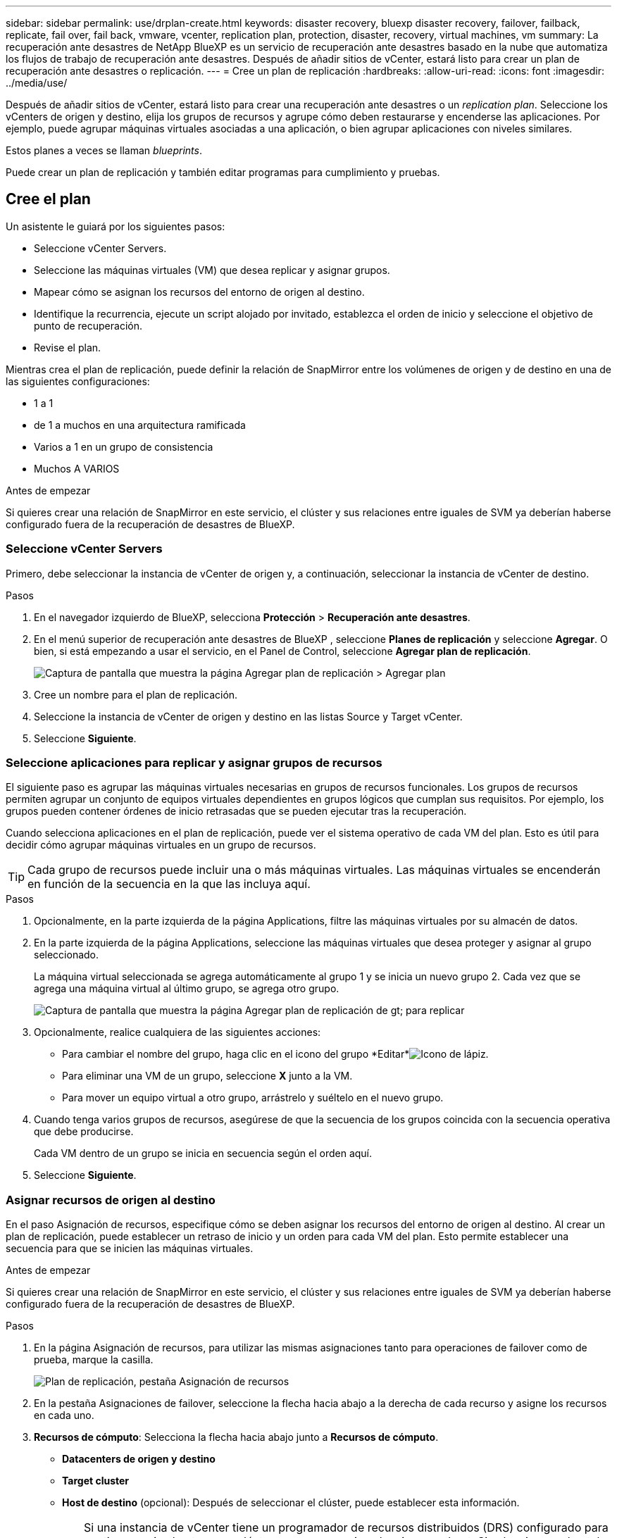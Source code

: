 ---
sidebar: sidebar 
permalink: use/drplan-create.html 
keywords: disaster recovery, bluexp disaster recovery, failover, failback, replicate, fail over, fail back, vmware, vcenter, replication plan, protection, disaster, recovery, virtual machines, vm 
summary: La recuperación ante desastres de NetApp BlueXP es un servicio de recuperación ante desastres basado en la nube que automatiza los flujos de trabajo de recuperación ante desastres. Después de añadir sitios de vCenter, estará listo para crear un plan de recuperación ante desastres o replicación. 
---
= Cree un plan de replicación
:hardbreaks:
:allow-uri-read: 
:icons: font
:imagesdir: ../media/use/


[role="lead"]
Después de añadir sitios de vCenter, estará listo para crear una recuperación ante desastres o un _replication plan_. Seleccione los vCenters de origen y destino, elija los grupos de recursos y agrupe cómo deben restaurarse y encenderse las aplicaciones. Por ejemplo, puede agrupar máquinas virtuales asociadas a una aplicación, o bien agrupar aplicaciones con niveles similares.

Estos planes a veces se llaman _blueprints_.

Puede crear un plan de replicación y también editar programas para cumplimiento y pruebas.



== Cree el plan

Un asistente le guiará por los siguientes pasos:

* Seleccione vCenter Servers.
* Seleccione las máquinas virtuales (VM) que desea replicar y asignar grupos.
* Mapear cómo se asignan los recursos del entorno de origen al destino.
* Identifique la recurrencia, ejecute un script alojado por invitado, establezca el orden de inicio y seleccione el objetivo de punto de recuperación.
* Revise el plan.


Mientras crea el plan de replicación, puede definir la relación de SnapMirror entre los volúmenes de origen y de destino en una de las siguientes configuraciones:

* 1 a 1
* de 1 a muchos en una arquitectura ramificada
* Varios a 1 en un grupo de consistencia
* Muchos A VARIOS


.Antes de empezar
Si quieres crear una relación de SnapMirror en este servicio, el clúster y sus relaciones entre iguales de SVM ya deberían haberse configurado fuera de la recuperación de desastres de BlueXP.



=== Seleccione vCenter Servers

Primero, debe seleccionar la instancia de vCenter de origen y, a continuación, seleccionar la instancia de vCenter de destino.

.Pasos
. En el navegador izquierdo de BlueXP, selecciona *Protección* > *Recuperación ante desastres*.
. En el menú superior de recuperación ante desastres de BlueXP , seleccione *Planes de replicación* y seleccione *Agregar*. O bien, si está empezando a usar el servicio, en el Panel de Control, seleccione *Agregar plan de replicación*.
+
image:dr-plan-create-name.png["Captura de pantalla que muestra la página Agregar plan de replicación > Agregar plan"]

. Cree un nombre para el plan de replicación.
. Seleccione la instancia de vCenter de origen y destino en las listas Source y Target vCenter.
. Seleccione *Siguiente*.




=== Seleccione aplicaciones para replicar y asignar grupos de recursos

El siguiente paso es agrupar las máquinas virtuales necesarias en grupos de recursos funcionales. Los grupos de recursos permiten agrupar un conjunto de equipos virtuales dependientes en grupos lógicos que cumplan sus requisitos. Por ejemplo, los grupos pueden contener órdenes de inicio retrasadas que se pueden ejecutar tras la recuperación.

Cuando selecciona aplicaciones en el plan de replicación, puede ver el sistema operativo de cada VM del plan. Esto es útil para decidir cómo agrupar máquinas virtuales en un grupo de recursos.


TIP: Cada grupo de recursos puede incluir una o más máquinas virtuales. Las máquinas virtuales se encenderán en función de la secuencia en la que las incluya aquí.

.Pasos
. Opcionalmente, en la parte izquierda de la página Applications, filtre las máquinas virtuales por su almacén de datos.
. En la parte izquierda de la página Applications, seleccione las máquinas virtuales que desea proteger y asignar al grupo seleccionado.
+
La máquina virtual seleccionada se agrega automáticamente al grupo 1 y se inicia un nuevo grupo 2. Cada vez que se agrega una máquina virtual al último grupo, se agrega otro grupo.

+
image:dr-plan-create-apps-vms5.png["Captura de pantalla que muestra la página Agregar plan de replicación  de gt; para replicar"]

. Opcionalmente, realice cualquiera de las siguientes acciones:
+
** Para cambiar el nombre del grupo, haga clic en el icono del grupo *Editar*image:icon-pencil.png["Icono de lápiz"].
** Para eliminar una VM de un grupo, seleccione *X* junto a la VM.
** Para mover un equipo virtual a otro grupo, arrástrelo y suéltelo en el nuevo grupo.


. Cuando tenga varios grupos de recursos, asegúrese de que la secuencia de los grupos coincida con la secuencia operativa que debe producirse.
+
Cada VM dentro de un grupo se inicia en secuencia según el orden aquí.

. Seleccione *Siguiente*.




=== Asignar recursos de origen al destino

En el paso Asignación de recursos, especifique cómo se deben asignar los recursos del entorno de origen al destino. Al crear un plan de replicación, puede establecer un retraso de inicio y un orden para cada VM del plan. Esto permite establecer una secuencia para que se inicien las máquinas virtuales.

.Antes de empezar
Si quieres crear una relación de SnapMirror en este servicio, el clúster y sus relaciones entre iguales de SVM ya deberían haberse configurado fuera de la recuperación de desastres de BlueXP.

.Pasos
. En la página Asignación de recursos, para utilizar las mismas asignaciones tanto para operaciones de failover como de prueba, marque la casilla.
+
image:dr-plan-resource-mapping2.png["Plan de replicación, pestaña Asignación de recursos"]

. En la pestaña Asignaciones de failover, seleccione la flecha hacia abajo a la derecha de cada recurso y asigne los recursos en cada uno.
. *Recursos de cómputo*: Selecciona la flecha hacia abajo junto a *Recursos de cómputo*.
+
** *Datacenters de origen y destino*
** *Target cluster*
** *Host de destino* (opcional): Después de seleccionar el clúster, puede establecer esta información.
+

TIP: Si una instancia de vCenter tiene un programador de recursos distribuidos (DRS) configurado para gestionar varios hosts en un clúster, no es necesario seleccionar un host. Si selecciona un host, la recuperación ante desastres de BlueXP  colocará todas las máquinas virtuales en el host seleccionado.

** *Target VM folder* (opcional): Crea una nueva carpeta raíz para almacenar las VM seleccionadas.


. *Redes virtuales*: En la pestaña Asignaciones de conmutación por error, seleccione la flecha hacia abajo junto a *Redes virtuales*. Seleccione la LAN virtual de origen y el segmento de destino.
. *Máquinas virtuales*: En la pestaña Asignaciones de conmutación por error, seleccione la flecha hacia abajo junto a *Máquinas virtuales*.
+
Si realiza algún cambio en la configuración predeterminada, deberá proporcionar las credenciales.

+
Seleccione la asignación de red al segmento apropiado. Los segmentos ya se deben aprovisionar, así que seleccione el segmento apropiado para asignar la máquina virtual.

+
Esta sección puede mostrar diferentes campos según su selección.

+
** *Tipo de dirección IP*: Cuando está asignando la red entre las ubicaciones de origen y destino en la sección de máquinas virtuales del plan de replicación, la recuperación de desastres de BlueXP  ofrece dos opciones: DHCP o IP estática. Para las IP estáticas, configure la subred, la puerta de enlace y los servidores DNS. Además, introduzca credenciales para máquinas virtuales.
+
*** *DHCP*: Seleccione esta opción si desea que sus VM obtengan información de configuración de red desde un servidor DHCP. Si selecciona esta opción, proporcione solo las credenciales para la máquina virtual.
*** *IP estática*: Seleccione esta opción si desea especificar la información de configuración de IP manualmente. Puede seleccionar de la máquina virtual de origen la misma información o una diferente. Si elige lo mismo que el origen, no necesita introducir credenciales. Por otro lado, si opta por utilizar información diferente del origen, puede proporcionar las credenciales, la dirección IP de la máquina virtual, la máscara de subred, el DNS y la información de puerta de enlace. Las credenciales del sistema operativo invitado de VM se deben proporcionar a nivel global o a cada nivel de VM.
+
Esto puede ser muy útil cuando se recuperan entornos grandes en clústeres de destino más pequeños o se realizan pruebas de recuperación ante desastres sin necesidad de aprovisionar una infraestructura física VMware uno a uno.

+
image:dr-plan-create-mapping-vms2.png["Captura de pantalla que muestra Agregar plan de replicación > Asignación de recursos > máquinas virtuales"]



** *Prefijo y sufijo de la VM de destino*: En los detalles de las máquinas virtuales, puede agregar opcionalmente un prefijo y sufijo al nombre de la VM.
** *CPU y RAM de la VM de origen*: Bajo los detalles de las máquinas virtuales, puede cambiar opcionalmente el tamaño de los parámetros de CPU y RAM de la VM.
+
image:dr-plan-resource-mapping-vm-boot-order.png["Captura de pantalla que muestra Agregar plan de replicación > Asignación de recursos > máquinas virtuales"]

** *Orden de arranque*: Puede modificar el orden de arranque después de una conmutación por error para todas las máquinas virtuales seleccionadas a través de los grupos de recursos. De forma predeterminada, se utiliza el orden de inicio seleccionado durante la selección del grupo de recursos; sin embargo, puede realizar cambios en esta etapa. Esto es útil para garantizar que todas las máquinas virtuales prioritarias se ejecutan antes de que se inicien las máquinas virtuales de prioridad posterior.
+
Los Núm.s de orden de inicio sólo se aplican dentro de un grupo de recursos. Si tienes un «2» en un grupo y un «2» en otro, las VM del primer grupo comienzan en su orden y las VM del segundo empiezan en su orden.

+
*** Inicio secuencial: Asigne a cada máquina virtual un número único para iniciar en el orden asignado, por ejemplo, 1,2,3,4,5
*** Arranque simultáneo: Asigne el mismo número a todas las máquinas virtuales para que las arranquen al mismo tiempo, por ejemplo, 1,1, 1,1, 2,2, 3,4, 4.


** *Retardo de arranque*: Ajusta el retraso en minutos de la acción de arranque.
+

TIP: Para restablecer el orden de arranque a la configuración predeterminada, seleccione *Restablecer la configuración de VM a la predeterminada* y, a continuación, elija la configuración que desea cambiar de nuevo a la predeterminada.

** *Crear réplicas consistentes con la aplicación*: Indica si se deben crear copias Snapshot coherentes con la aplicación. El servicio desactivará la aplicación y, a continuación, tomará una instantánea para obtener un estado coherente de la aplicación. Esta función es compatible con Oracle ejecutándose en Windows y Linux y SQL Server ejecutándose en Windows.


. *Datastores*: En la pestaña de asignaciones de Failover, seleccione la flecha hacia abajo junto a *datastores*. Según la selección de máquinas virtuales, se seleccionan automáticamente las asignaciones de almacenes de datos.
+
Esta sección puede estar activada o desactivada en función de su selección.

+
** *RPO*: Introduzca el objetivo de punto de recuperación (RPO) para indicar la cantidad de datos a recuperar (medido en tiempo). Por ejemplo, si introduce un objetivo de punto de recuperación de 60 minutos, la recuperación debe tener datos que no tengan una antigüedad superior a 60 minutos en todo momento. Si hay un desastre, está permitiendo la pérdida de hasta 60 minutos de datos. Además, introduzca la cantidad de copias de Snapshot que se retendrán para todos los almacenes de datos.
** *Conteo de retención*: Introduzca el número de instantáneas que desea conservar.
** *Almacenes de datos de origen y destino*: Si un volumen tiene una relación SnapMirror ya establecida, puede seleccionar los almacenes de datos de origen y destino correspondientes. Si selecciona un volumen que no tiene una relación de SnapMirror, puede crear uno ahora mediante la selección del entorno de trabajo y su SVM entre iguales.
+

NOTE: Si quieres crear una relación de SnapMirror en este servicio, el clúster y sus relaciones entre iguales de SVM ya deberían haberse configurado fuera de la recuperación de desastres de BlueXP.

+
*** *Grupos de consistencia*: Cuando creas un plan de replicación, puedes incluir VMs que sean de diferentes volúmenes y diferentes SVM. La recuperación ante desastres de BlueXP crea una snapshot de grupo de consistencia.


** Si especifica el objetivo de punto de recuperación (RPO), el servicio programa un backup principal según el RPO y actualiza los destinos secundarios.
** Si las máquinas virtuales son desde el mismo volumen y misma SVM, el servicio realiza una Snapshot de ONTAP estándar y actualiza los destinos secundarios.
** Si las máquinas virtuales son desde diferentes volúmenes y misma SVM, el servicio crea una snapshot de grupo de consistencia mediante el que se incluyen todos los volúmenes y se actualizan los destinos secundarios.
** Si las máquinas virtuales se utilizan desde un volumen diferente y una SVM diferente, el servicio realiza una fase de inicio de grupo de coherencia y una Snapshot de fase de compromiso mediante la inclusión de todos los volúmenes del mismo clúster o de un clúster diferente, y actualiza los destinos secundarios.
** Durante la conmutación al respaldo, puede seleccionar cualquier instantánea. Si selecciona la instantánea más reciente, el servicio crea un backup bajo demanda, actualiza el destino y utiliza esa instantánea para la conmutación por error.


. Para establecer diferentes asignaciones para el entorno de prueba, desmarque la casilla y seleccione la pestaña *Correspondencias de prueba*. Revise cada pestaña como antes, pero esta vez para el entorno de prueba.
+
En la pestaña Test maps, las asignaciones de máquinas virtuales y almacenes de datos están deshabilitadas.

+

TIP: Más tarde, puede probar todo el plan. Ahora mismo está configurando las asignaciones para el entorno de prueba.





=== Identifique la recurrencia

Seleccione si desea migrar datos (un movimiento que se realiza una vez) a otro destino o replicarlos con frecuencia de SnapMirror.

Si desea replicarla, identifique la frecuencia con la que se deben duplicar los datos.

.Pasos
. En la página de repetición, seleccione *Migrate* o *Replicate*.
+
** *Migrar*: Seleccione para mover la aplicación a la ubicación de destino.
** *Replicar*: Mantenga la copia de destino actualizada con los cambios de la copia de origen en una replicación recurrente.


+
image:dr-plan-create-recurrence.png["Captura de pantalla que muestra la repetición Agregar plan de replicación >"]

. Seleccione *Siguiente*.




=== Revise el plan de replicación

Por último, dedique unos momentos a revisar el plan de replicación.


TIP: Posteriormente, puede desactivar o eliminar el plan de replicación.

.Pasos
. Revise la información en cada pestaña: Detalles del plan, asignación de conmutación por error y máquinas virtuales.
. Selecciona *Añadir plan*.
+
El plan se agrega a la lista de planes.





== Edite los programas para probar el cumplimiento y asegurarse de que las pruebas de conmutación por error funcionan

Es posible que desee configurar programas para probar las pruebas de cumplimiento y de conmutación por error para asegurarse de que funcionarán correctamente en caso de necesitarlas.

* *Impacto en el tiempo de cumplimiento*: Cuando se crea un plan de replicación, el servicio crea un programa de cumplimiento por defecto. El tiempo de cumplimiento predeterminado es de 30 minutos. Para cambiar esta hora, puede editar la programación en el plan de replicación.
* *Prueba de impacto de failover*: Puede probar un proceso de failover bajo demanda o por un horario. Esto le permite probar la conmutación por error de máquinas virtuales a un destino especificado en un plan de replicación.
+
Una conmutación al nodo de respaldo de prueba crea un volumen FlexClone, monta el almacén de datos y mueve la carga de trabajo en ese almacén de datos. Una operación de recuperación tras fallos de prueba afecta _no_ a las cargas de trabajo de producción, a la relación de SnapMirror usada en el sitio de pruebas y a las cargas de trabajo protegidas que deben seguir funcionando normalmente.



Según la programación, la prueba de conmutación por error se ejecuta y garantiza que las cargas de trabajo se muevan al destino especificado por el plan de replicación.

.Pasos
. En el menú superior de recuperación ante desastres de BlueXP, selecciona *Planes de replicación*.
+
image:dr-plan-list.png["Captura de pantalla que muestra la lista de planes de replicación"]

. Selecciona las *Acciones* image:icon-horizontal-dots.png["Puntos horizontales Menú Acciones"] Y seleccione *Editar horarios*.
. Introduce la frecuencia en cuestión de minutos que quieras que la recuperación ante desastres de BlueXP compruebe el cumplimiento de las pruebas.
. Para comprobar que sus pruebas de failover están en buen estado, marque *Ejecutar failover en un horario mensual*.
+
.. Seleccione el día del mes y la hora a la que desea que se ejecuten estas pruebas.
.. Introduzca la fecha en formato aaaa-mm-dd cuando desee que se inicie la prueba.
+
image:dr-plan-schedule-edit.png["Captura de pantalla que muestra dónde puede editar horarios"]



. Para limpiar el entorno de prueba después de que finalice la prueba de conmutación por error, compruebe * Limpiar automáticamente después de la conmutación por error de prueba *.
+

NOTE: Este proceso cancela el registro de las máquinas virtuales temporales de la ubicación de prueba, elimina el volumen FlexClone que se creó y desmonta los almacenes de datos temporales.

. Seleccione *Guardar*.

